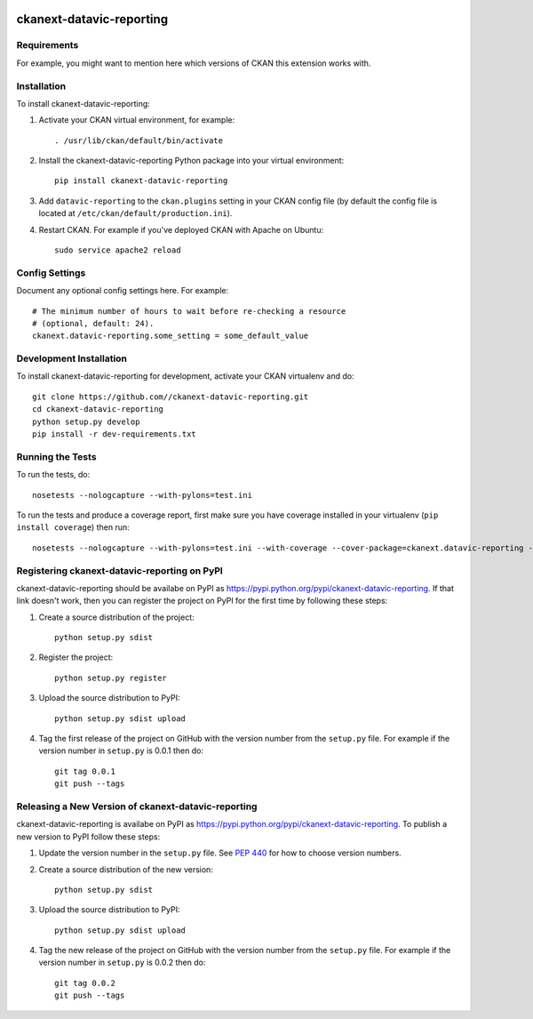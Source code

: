 .. You should enable this project on travis-ci.org and coveralls.io to make
   these badges work. The necessary Travis and Coverage config files have been
   generated for you.

.. image:: https://travis-ci.org//ckanext-datavic-reporting.svg?branch=master
    :target: https://travis-ci.org//ckanext-datavic-reporting

.. image:: https://coveralls.io/repos//ckanext-datavic-reporting/badge.svg
  :target: https://coveralls.io/r//ckanext-datavic-reporting

.. image:: https://pypip.in/download/ckanext-datavic-reporting/badge.svg
    :target: https://pypi.python.org/pypi//ckanext-datavic-reporting/
    :alt: Downloads

.. image:: https://pypip.in/version/ckanext-datavic-reporting/badge.svg
    :target: https://pypi.python.org/pypi/ckanext-datavic-reporting/
    :alt: Latest Version

.. image:: https://pypip.in/py_versions/ckanext-datavic-reporting/badge.svg
    :target: https://pypi.python.org/pypi/ckanext-datavic-reporting/
    :alt: Supported Python versions

.. image:: https://pypip.in/status/ckanext-datavic-reporting/badge.svg
    :target: https://pypi.python.org/pypi/ckanext-datavic-reporting/
    :alt: Development Status

.. image:: https://pypip.in/license/ckanext-datavic-reporting/badge.svg
    :target: https://pypi.python.org/pypi/ckanext-datavic-reporting/
    :alt: License

=============
ckanext-datavic-reporting
=============

.. Put a description of your extension here:
   What does it do? What features does it have?
   Consider including some screenshots or embedding a video!


------------
Requirements
------------

For example, you might want to mention here which versions of CKAN this
extension works with.


------------
Installation
------------

.. Add any additional install steps to the list below.
   For example installing any non-Python dependencies or adding any required
   config settings.

To install ckanext-datavic-reporting:

1. Activate your CKAN virtual environment, for example::

     . /usr/lib/ckan/default/bin/activate

2. Install the ckanext-datavic-reporting Python package into your virtual environment::

     pip install ckanext-datavic-reporting

3. Add ``datavic-reporting`` to the ``ckan.plugins`` setting in your CKAN
   config file (by default the config file is located at
   ``/etc/ckan/default/production.ini``).

4. Restart CKAN. For example if you've deployed CKAN with Apache on Ubuntu::

     sudo service apache2 reload


---------------
Config Settings
---------------

Document any optional config settings here. For example::

    # The minimum number of hours to wait before re-checking a resource
    # (optional, default: 24).
    ckanext.datavic-reporting.some_setting = some_default_value


------------------------
Development Installation
------------------------

To install ckanext-datavic-reporting for development, activate your CKAN virtualenv and
do::

    git clone https://github.com//ckanext-datavic-reporting.git
    cd ckanext-datavic-reporting
    python setup.py develop
    pip install -r dev-requirements.txt


-----------------
Running the Tests
-----------------

To run the tests, do::

    nosetests --nologcapture --with-pylons=test.ini

To run the tests and produce a coverage report, first make sure you have
coverage installed in your virtualenv (``pip install coverage``) then run::

    nosetests --nologcapture --with-pylons=test.ini --with-coverage --cover-package=ckanext.datavic-reporting --cover-inclusive --cover-erase --cover-tests


---------------------------------
Registering ckanext-datavic-reporting on PyPI
---------------------------------

ckanext-datavic-reporting should be availabe on PyPI as
https://pypi.python.org/pypi/ckanext-datavic-reporting. If that link doesn't work, then
you can register the project on PyPI for the first time by following these
steps:

1. Create a source distribution of the project::

     python setup.py sdist

2. Register the project::

     python setup.py register

3. Upload the source distribution to PyPI::

     python setup.py sdist upload

4. Tag the first release of the project on GitHub with the version number from
   the ``setup.py`` file. For example if the version number in ``setup.py`` is
   0.0.1 then do::

       git tag 0.0.1
       git push --tags


----------------------------------------
Releasing a New Version of ckanext-datavic-reporting
----------------------------------------

ckanext-datavic-reporting is availabe on PyPI as https://pypi.python.org/pypi/ckanext-datavic-reporting.
To publish a new version to PyPI follow these steps:

1. Update the version number in the ``setup.py`` file.
   See `PEP 440 <http://legacy.python.org/dev/peps/pep-0440/#public-version-identifiers>`_
   for how to choose version numbers.

2. Create a source distribution of the new version::

     python setup.py sdist

3. Upload the source distribution to PyPI::

     python setup.py sdist upload

4. Tag the new release of the project on GitHub with the version number from
   the ``setup.py`` file. For example if the version number in ``setup.py`` is
   0.0.2 then do::

       git tag 0.0.2
       git push --tags
